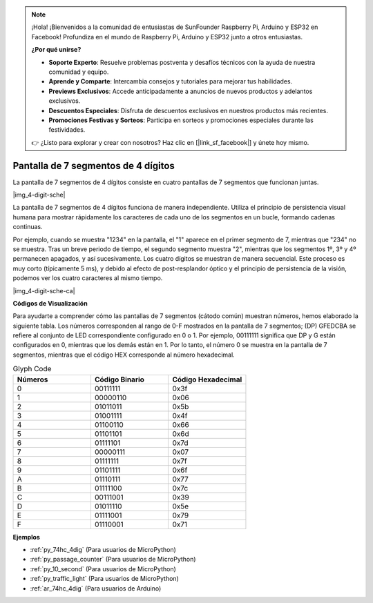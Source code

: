 .. note::

    ¡Hola! ¡Bienvenidos a la comunidad de entusiastas de SunFounder Raspberry Pi, Arduino y ESP32 en Facebook! Profundiza en el mundo de Raspberry Pi, Arduino y ESP32 junto a otros entusiastas.

    **¿Por qué unirse?**

    - **Soporte Experto**: Resuelve problemas postventa y desafíos técnicos con la ayuda de nuestra comunidad y equipo.
    - **Aprende y Comparte**: Intercambia consejos y tutoriales para mejorar tus habilidades.
    - **Previews Exclusivos**: Accede anticipadamente a anuncios de nuevos productos y adelantos exclusivos.
    - **Descuentos Especiales**: Disfruta de descuentos exclusivos en nuestros productos más recientes.
    - **Promociones Festivas y Sorteos**: Participa en sorteos y promociones especiales durante las festividades.

    👉 ¿Listo para explorar y crear con nosotros? Haz clic en [|link_sf_facebook|] y únete hoy mismo.

.. _cpn_4_dit_7_segment:

Pantalla de 7 segmentos de 4 dígitos
========================================

La pantalla de 7 segmentos de 4 dígitos consiste en cuatro pantallas de 7 segmentos que funcionan juntas.

|img_4-digit-sche|

La pantalla de 7 segmentos de 4 dígitos funciona de manera independiente. 
Utiliza el principio de persistencia visual humana para mostrar rápidamente 
los caracteres de cada uno de los segmentos en un bucle, formando cadenas continuas.

Por ejemplo, cuando se muestra "1234" en la pantalla, el "1" aparece en el 
primer segmento de 7, mientras que "234" no se muestra. Tras un breve periodo 
de tiempo, el segundo segmento muestra "2", mientras que los segmentos 1º, 
3º y 4º permanecen apagados, y así sucesivamente. Los cuatro dígitos se muestran 
de manera secuencial. Este proceso es muy corto (típicamente 5 ms), y debido al 
efecto de post-resplandor óptico y el principio de persistencia de la visión, 
podemos ver los cuatro caracteres al mismo tiempo.

|img_4-digit-sche-ca| 

**Códigos de Visualización** 

Para ayudarte a comprender cómo las pantallas de 7 segmentos (cátodo común) muestran números, hemos elaborado la siguiente tabla. Los números corresponden al rango de 0-F mostrados en la pantalla de 7 segmentos; (DP) GFEDCBA se refiere al conjunto de LED correspondiente configurado en 0 o 1. Por ejemplo, 00111111 significa que DP y G están configurados en 0, mientras que los demás están en 1. Por lo tanto, el número 0 se muestra en la pantalla de 7 segmentos, mientras que el código HEX corresponde al número hexadecimal.

.. list-table:: Glyph Code
    :widths: 20 20 20
    :header-rows: 1

    *   - Números	
        - Código Binario
        - Código Hexadecimal  
    *   - 0	
        - 00111111	
        - 0x3f
    *   - 1	
        - 00000110	
        - 0x06
    *   - 2	
        - 01011011	
        - 0x5b
    *   - 3	
        - 01001111	
        - 0x4f
    *   - 4	
        - 01100110	
        - 0x66
    *   - 5	
        - 01101101	
        - 0x6d
    *   - 6	
        - 01111101	
        - 0x7d
    *   - 7	
        - 00000111	
        - 0x07
    *   - 8	
        - 01111111	
        - 0x7f
    *   - 9	
        - 01101111	
        - 0x6f
    *   - A	
        - 01110111	
        - 0x77
    *   - B
        - 01111100	
        - 0x7c
    *   - C	
        - 00111001	
        - 0x39
    *   - D	
        - 01011110	
        - 0x5e
    *   - E	
        - 01111001	
        - 0x79
    *   - F	
        - 01110001	
        - 0x71

**Ejemplos**

* :ref:`py_74hc_4dig` (Para usuarios de MicroPython)
* :ref:`py_passage_counter` (Para usuarios de MicroPython)
* :ref:`py_10_second` (Para usuarios de MicroPython)
* :ref:`py_traffic_light` (Para usuarios de MicroPython)
* :ref:`ar_74hc_4dig` (Para usuarios de Arduino)
